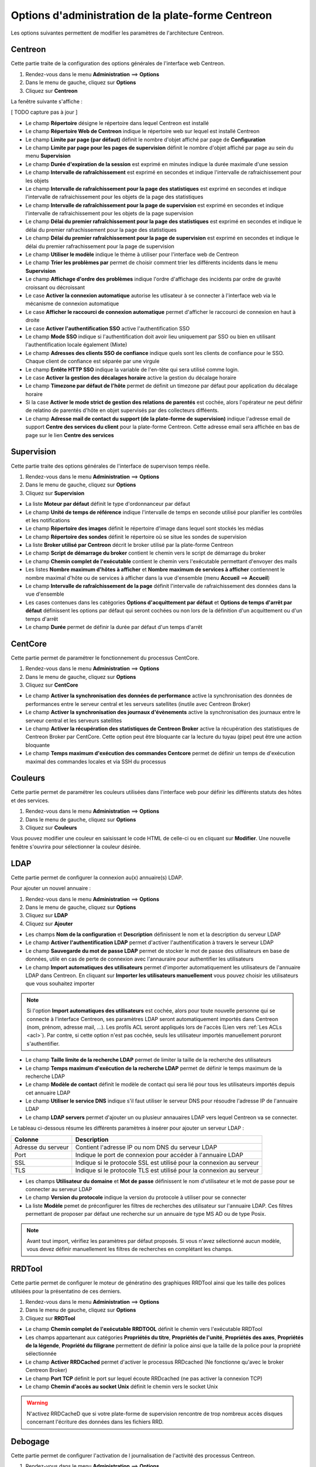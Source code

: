 ===================================================
Options d'administration de la plate-forme Centreon
===================================================

Les options suivantes permettent de modifier les paramètres de l'architecture Centreon.

********
Centreon
********

Cette partie traite de la configuration des options générales de l'interface web Centreon.

#. Rendez-vous dans le menu **Administration** ==> **Options**
#. Dans le menu de gauche, cliquez sur **Options**
#. Cliquez sur **Centreon**

La fenêtre suivante s'affiche :

.. image :: /images/guide_exploitation/ecentreon.png
   :align: center

[ TODO capture pas à jour ]

* Le champ **Répertoire** désigne le répertoire dans lequel Centreon est installé
* Le champ **Répertoire Web de Centreon** indique le répertoire web sur lequel est installé Centreon
* Le champ **Limite par page (par défaut)** définit le nombre d'objet affiché par page de **Configuration**
* Le champ **Limite par page pour les pages de supervision** définit le nombre d'objet affiché par page au sein du menu **Supervision**
* Le champ **Durée d'expiration de la session** est exprimé en minutes indique la durée maximale d'une session 
* Le champ **Intervalle de rafraîchissement** est exprimé en secondes et indique l'intervalle de rafraichissement pour les objets
* Le champ **Intervalle de rafraîchissement pour la page des statistiques** est exprimé en secondes et indique l'intervalle de rafraichissement pour les objets de la page des statistiques
* Le champ **Intervalle de rafraîchissement pour la page de supervision** est exprimé en secondes et indique l'intervalle de rafraichissement pour les objets de la page supervision
* Le champ **Délai du premier rafraîchissement pour la page des statistiques** est exprimé en secondes et indique le délai du premier rafrachissement pour la page des statistiques
* Le champ **Délai du premier rafraîchissement pour la page de supervision** est exprimé en secondes et indique le délai du premier rafrachissement pour la page de supervision
* Le champ **Utiliser le modèle** indique le thème à utiliser pour l'interface web de Centreon
* Le champ **Trier les problèmes par** permet de choisir comment trier les différents incidents dans le menu **Supervision**
* Le champ **Affichage d'ordre des problèmes** indique l'ordre d'affichage des incidents par ordre de gravité croissant ou décroissant
* Le case **Activer la connexion automatique** autorise les utlisateur à se connecter à l'interface web via le mécanisme de connexion automatique
* Le case **Afficher le raccourci de connexion automatique** permet d'afficher le raccourci de connexion en haut à droite
* Le case **Activer l'authentification SSO** active l'authentification SSO
* Le champ **Mode SSO** indique si l'authentification doit avoir lieu uniquement par SSO ou bien en utilisant l'authentification locale également (Mixte)
* Le champ **Adresses des clients SSO de confiance** indique quels sont les clients de confiance pour le SSO. Chaque client de confiance est séparée par une virgule
* Le champ **Entête HTTP SSO** indique la variable de l'en-tête qui sera utilisé comme login.
* Le case **Activer la gestion des décalages horaire** active la gestion du décalage horaire
* Le champ **Timezone par défaut de l'hôte** permet de définit un timezone par défaut pour application du décalage horaire
* Si la case **Activer le mode strict de gestion des relations de parentés** est cochée, alors l'opérateur ne peut définir de relatino de parentés d'hôte en objet supervisés par des collecteurs difféents.
* Le champ **Adresse mail de contact du support (de la plate-forme de supervision)** indique l'adresse email de support **Centre des services du client** pour la plate-forme Centreon. Cette adresse email sera affichée en bas de page sur le lien **Centre des services**

***********
Supervision
***********

Cette partie traite des options générales de l'interface de supervison temps réelle.

#. Rendez-vous dans le menu **Administration** ==> **Options**
#. Dans le menu de gauche, cliquez sur **Options**
#. Cliquez sur **Supervision**

.. image :: /images/guide_exploitation/esupervision.png
   :align: center

* La liste **Moteur par défaut** définit le type d'ordonnanceur par défaut
* Le champ **Unité de temps de référence** indique l'intervalle de temps en seconde utilisé pour planifier les contrôles et les notifications
* Le champ **Répertoire des images** définit le répertoire d'image dans lequel sont stockés les médias
* Le champ **Répertoire des sondes** définit le répertoire où se situe les sondes de supervision
* La liste **Broker utilisé par Centreon** décrit le broker utilisé par la plate-forme Centreon
* Le champ **Script de démarrage du broker** contient le chemin vers le script de démarrage du broker
* Le champ **Chemin complet de l'exécutable** contient le chemin vers l'exécutable permettant d'envoyer des mails
* Les listes **Nombre maximum d'hôtes à afficher** et **Nombre maximum de services à afficher** contiennent le nombre maximal d'hôte ou de services à afficher dans la vue d'ensemble (menu **Accueil** ==> **Accueil**) 
* Le champ **Intervalle de rafraîchissement de la page** définit l'intervalle de rafraichissement des données dans la vue d'ensemble
* Les cases contenues dans les catégories **Options d'acquittement par défaut** et **Options de temps d'arrêt par défaut** définissent les options par défaut qui seront cochées ou non lors de la définition d'un acquittement ou d'un temps d'arrêt
* Le champ **Durée** permet de définir la durée par défaut d'un temps d'arrêt

********
CentCore
********

Cette partie permet de paramétrer le fonctionnement du processus CentCore.

#. Rendez-vous dans le menu **Administration** ==> **Options**
#. Dans le menu de gauche, cliquez sur **Options**
#. Cliquez sur **CentCore**

.. image :: /images/guide_exploitation/ecentcore.png
   :align: center

* Le champ **Activer la synchronisation des données de performance** active la synchronisation des données de performances entre le serveur central et les serveurs satellites (inutile avec Centreon Broker)
* Le champ **Activer la synchronisation des journaux d'évènements** active la synchronisation des journaux entre le serveur central et les serveurs satellites
* Le champ **Activer la récupération des statistiques de Centreon Broker** active la récupération des statistiques de Centreon Broker par CentCore. Cette option peut être bloquante car la lecture du tuyau (pipe) peut être une action bloquante
* Le champ **Temps maximum d'exécution des commandes Centcore** permet de définir un temps de d'exécution maximal des commandes locales et via SSH du processus

********
Couleurs
********

Cette partie permet de paramétrer les couleurs utilisées dans l'interface web pour définir les différents statuts des hôtes et des services.

#. Rendez-vous dans le menu **Administration** ==> **Options**
#. Dans le menu de gauche, cliquez sur **Options**
#. Cliquez sur **Couleurs**

.. image :: /images/guide_exploitation/ecolors.png
   :align: center

Vous pouvez modifier une couleur en saisissant le code HTML de celle-ci ou en cliquant sur **Modifier**. Une nouvelle fenêtre s'ouvrira pour sélectionner la couleur désirée.

.. image :: /images/guide_exploitation/ecolorspopup.png
   :align: center

.. _section-ldap_configuration:
****
LDAP
****

Cette partie permet de configurer la connexion au(x) annuaire(s) LDAP.

Pour ajouter un nouvel annuaire :

#. Rendez-vous dans le menu **Administration** ==> **Options**
#. Dans le menu de gauche, cliquez sur **Options**
#. Cliquez sur **LDAP**
#. Cliquez sur **Ajouter**

.. image :: /images/guide_exploitation/eldap.png
   :align: center

* Les champs **Nom de la configuration** et **Description** définissent le nom et la description du serveur LDAP
* Le champ **Activer l'authentification LDAP** permet d'activer l'authentification à travers le serveur LDAP
* Le champ **Sauvegarde du mot de passe LDAP** permet de stocker le mot de passe des utilisateurs en base de données, utile en cas de perte de connexion avec l'annauraire pour authentifier les utilisateurs
* Le champ **Import automatiques des utilisateurs** permet d'importer automatiquement les utilisateurs de l'annuaire LDAP dans Centreon. En cliquant sur **Importer les utilisateurs manuellement** vous pouvez choisir les utilisateurs que vous souhaitez importer

.. note::
    Si l'option **Import automatiques des utilisateurs** est cochée, alors pour toute nouvelle personne qui se connecte à l'interface Centreon, ses paramètres LDAP seront automatiquement importés dans Centreon (nom, prénom, adresse mail, ...). Les profils ACL seront appliqués lors de l'accès (Lien vers :ref:`Les ACLs <acl>`). Par contre, si cette option n'est pas cochée, seuls les utilisateur importés manuellement poruront s'authentifier.

* Le champ **Taille limite de la recherche LDAP** permet de limiter la taille de la recherche des utilisateurs
* Le champ **Temps maximum d'exécution de la recherche LDAP** permet de définir le temps maximum de la recherche LDAP
* Le champ **Modèle de contact** définit le modèle de contact qui sera lié pour tous les utilisateurs importés depuis cet annuaire LDAP
* Le champ **Utiliser le service DNS** indique s'il faut utiliser le serveur DNS pour résoudre l'adresse IP de l'annuaire LDAP
* Le champ **LDAP servers** permet d'ajouter un ou plusieur annauaires LDAP vers lequel Centreon va se connecter.

Le tableau ci-dessous résume les différents paramètres à insérer pour ajouter un serveur LDAP :

+-------------------------+------------------------------------------------------------------------------------------------------------+
|   Colonne               |  Description                                                                                               | 
+=========================+============================================================================================================+
| Adresse du serveur      | Contient l'adresse IP ou nom DNS du serveur LDAP                                                           |
+-------------------------+------------------------------------------------------------------------------------------------------------+
| Port                    | Indique le port de connexion pour accéder à l'annuaire LDAP                                                |
+-------------------------+------------------------------------------------------------------------------------------------------------+
| SSL                     | Indique si le protocole SSL est utilisé pour la connexion au serveur                                       |
+-------------------------+------------------------------------------------------------------------------------------------------------+
| TLS                     | Indique si le protocole TLS est utilisé pour la connexion au serveur                                       |
+-------------------------+------------------------------------------------------------------------------------------------------------+

* Les champs **Utilisateur du domaine** et **Mot de passe** définissent le nom d'utilisateur et le mot de passe pour se connecter au serveur LDAP
* Le champ **Version du protocole** indique la version du protocole à utiliser pour se connecter
* La liste **Modèle** pemet de préconfigurer les filtres de recherches des utilisateur sur l'annuaire LDAP. Ces filtres permettant de proposer par défaut une recherche sur un annuaire de type MS AD ou de type Posix.

.. note::
    Avant tout import, vérifiez les paramètres par défaut proposés. Si vous n'avez sélectionné aucun modèle, vous devez définir manuellement les filtres de recherches en complétant les champs.

*******
RRDTool
*******

Cette partie permet de configurer le moteur de génératino des graphiques RRDTool ainsi que les taille des polices utilsiées pour la présentatino de ces derniers.

#. Rendez-vous dans le menu **Administration** ==> **Options**
#. Dans le menu de gauche, cliquez sur **Options**
#. Cliquez sur **RRDTool**

.. image :: /images/guide_exploitation/errdtool.png
   :align: center

* Le champ **Chemin complet de l'exécutable RRDTOOL** définit le chemin vers l'exécutable RRDTool
* Les champs appartenant aux catégories **Propriétés du titre**, **Propriétés de l'unité**, **Propriétés des axes**, **Propriétés de la légende**, **Propriété du filigrane** permettent de définir la police ainsi que la taille de la police pour la propriété sélectionnée
* Le champ **Activer RRDCached** permet d'activer le processus RRDcached (Ne fonctionne qu'avec le broker Centreon Broker)
* Le champ **Port TCP** définit le port sur lequel écoute RRDcached (ne pas activer la connexion TCP)
* Le champ **Chemin d'accès au socket Unix** définit le chemin vers le socket Unix

.. warning::
    N'activez RRDCacheD que si votre plate-forme de supervision rencontre de trop nombreux accès disques concernant l'écriture des données dans les fichiers RRD.

********
Debogage
********

Cette partie permet de configurer l'activation de l journalisation de l'activité des processus Centreon.

#. Rendez-vous dans le menu **Administration** ==> **Options**
#. Dans le menu de gauche, cliquez sur **Options**
#. Cliquez sur **Débogage**

.. image :: /images/guide_exploitation/edebug.png
   :align: center

* Le champ **Répertoire d'enregistrement des journaux** définir le chemin où seront enregistrés les journaux d'évènements
* La case **Enregistrer les authentifications** permet de journaliser les authentifications à l'interface Centreon
* La case **Débogage du moteur de supervision** active la journalisation du débogage de l'ordonnanceur
* La case **Débogage RRDTool** active la journalisation du débogage du moteur de graphique RRDTool
* La case **Débogage de l'import d'utilisateurs LDAP** active la journalisation du débogage de l'import des utilisateurs LDAP
* La case **Enregistrer les requêtes SQL** active la journalisation des requêtes SQL exécutées par l'interface Centreon
* La case **Débogage processus Centcore** active la journalisation du débogage du processus Centcore
* La case **Débogage du processus Centstorage** active la journalisation du débogage du processus Centstorage
* La case **Débogage du moteur de traitement des traps SNMP (centreontrapd)** active la journalisation du débogage du processus Centreontrapd

***
CSS
***

Cette partie permet de configurer l'aspect des différents menus de l'interface Centreon.

#. Rendez-vous dans le menu **Administration** ==> **Options**
#. Dans le menu de gauche, cliquez sur **Options**
#. Cliquez sur **CSS**

.. image :: /images/guide_exploitation/ecss.png
   :align: center

Pour chaque menu, il est possible de définir une feuille de style CSS.
Exemples : Le fichier blue_css.php rendra le menu bleu. Le fichier green_css.php rendra le menu vert et ainsi de suite.
